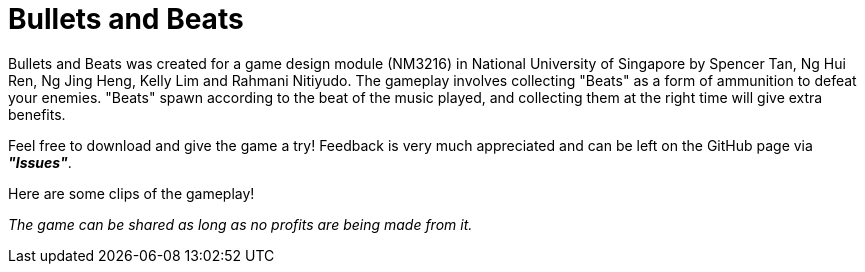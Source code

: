 = Bullets and Beats

ifdef::env-github[]
image:images/MainMenu.png[width="600"]
endif::[]

Bullets and Beats was created for a game design module (NM3216) in National University of Singapore by Spencer Tan, Ng Hui Ren, Ng Jing Heng, Kelly Lim and Rahmani Nitiyudo. The gameplay involves collecting "Beats" as a form of ammunition to defeat your enemies. "Beats" spawn according to the beat of the music played, and collecting them at the right time will give extra benefits.

Feel free to download and give the game a try! Feedback is very much appreciated and can be left on the GitHub page via *_"Issues"_*.

Here are some clips of the gameplay!

ifdef::env-github[]
.Pulse ability
image:videos/Pulse.gif[]
endif::[]

ifdef::env-github[]
.Chaotic boss fight
image:videos/ChaoticBossFight.gif[]
endif::[]

_The game can be shared as long as no profits are being made from it._
